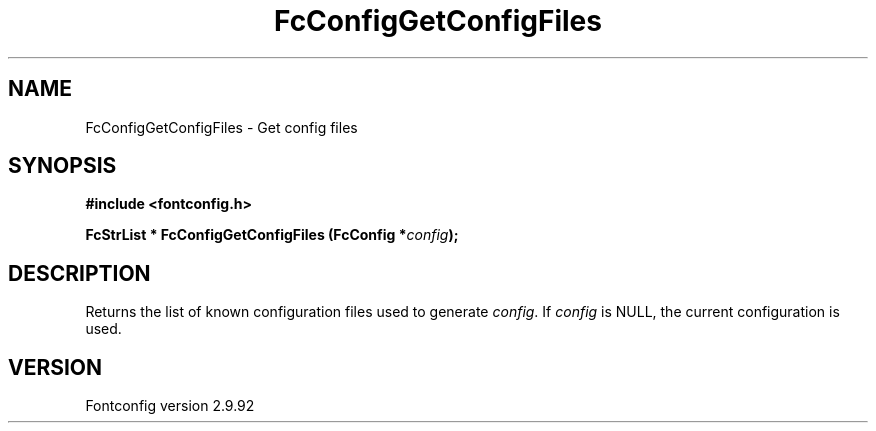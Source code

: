.\" auto-generated by docbook2man-spec from docbook-utils package
.TH "FcConfigGetConfigFiles" "3" "25 6月 2012" "" ""
.SH NAME
FcConfigGetConfigFiles \- Get config files
.SH SYNOPSIS
.nf
\fB#include <fontconfig.h>
.sp
FcStrList * FcConfigGetConfigFiles (FcConfig *\fIconfig\fB);
.fi\fR
.SH "DESCRIPTION"
.PP
Returns the list of known configuration files used to generate \fIconfig\fR\&.
If \fIconfig\fR is NULL, the current configuration is used.
.SH "VERSION"
.PP
Fontconfig version 2.9.92
